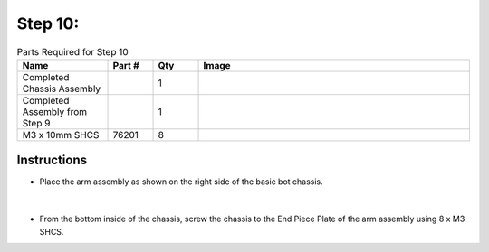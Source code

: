 Step 10:
========

.. list-table:: Parts Required for Step 10
        :widths: 50 25 25 150
        :header-rows: 1
        :align: center

        * - Name
          - Part #
          - Qty
          - Image
        * - Completed Chassis Assembly
          - 
          - 1
          - 
        * - Completed Assembly from Step 9
          - 
          - 1
          - 
        * - M3 x 10mm SHCS
          - 76201
          - 8
          - .. image:: ../Chassis/images/bom/m3-10-shcs.png
              :align: center
              :width: 10%

Instructions
------------

- Place the arm assembly as shown on the right side of the basic bot chassis.

.. figure:: images/BasicBot16.png
      :align: center
      :width: 50%

|

- From the bottom inside of the chassis, screw the chassis to the End Piece Plate of the arm assembly using 8 x M3 SHCS.

|pic1| |pic2|

.. |pic1| image:: images/BasicBot17.png
    :width: 40%

.. |pic2| image:: images/BasicBot18.png
    :width: 40%